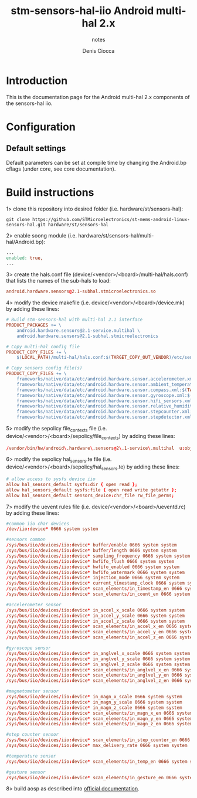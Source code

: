 #+TITLE: stm-sensors-hal-iio Android multi-hal 2.x
#+SUBTITLE: notes
#+AUTHOR: Denis Ciocca

* Introduction

This is the documentation page for the Android multi-hal 2.x components of the sensors-hal iio.

* Configuration
** Default settings

Default parameters can be set at compile time by changing the Android.bp cflags (under core, see core documentation).

* Build instructions

1> clone this repository into desired folder (i.e. hardware/st/sensors-hal):

#+begin_src shell
git clone https://github.com/STMicroelectronics/st-mems-android-linux-sensors-hal.git hardware/st/sensors-hal
#+end_src

2> enable soong module (i.e. hardware/st/sensors-hal/multi-hal/Android.bp):

#+begin_src makefile
...
enabled: true,
...
#+end_src

3> create the hals.conf file (device/<vendor>/<board>/multi-hal/hals.conf) that lists the names of the sub-hals to load:

#+begin_src conf
android.hardware.sensors@2.1-subhal.stmicroelectronics.so
#+end_src

4> modify the device makefile (i.e. device/<vendor>/<board>/device.mk) by adding these lines:

#+begin_src makefile
# Build stm-sensors-hal with multi-hal 2.1 interface
PRODUCT_PACKAGES += \
	android.hardware.sensors@2.1-service.multihal \
	android.hardware.sensors@2.1-subhal.stmicroelectronics

# Copy multi-hal config file
PRODUCT_COPY_FILES += \
	$(LOCAL_PATH)/multi-hal/hals.conf:$(TARGET_COPY_OUT_VENDOR)/etc/sensors/hals.conf

# Copy sensors config file(s)
PRODUCT_COPY_FILES += \
	frameworks/native/data/etc/android.hardware.sensor.accelerometer.xml:$(TARGET_COPY_OUT_VENDOR)/etc/permissions/android.hardware.sensor.accelerometer.xml \
	frameworks/native/data/etc/android.hardware.sensor.ambient_temperature.xml:$(TARGET_COPY_OUT_VENDOR)/etc/permissions/android.hardware.sensor.ambient_temperature.xml \
	frameworks/native/data/etc/android.hardware.sensor.compass.xml:$(TARGET_COPY_OUT_VENDOR)/etc/permissions/android.hardware.sensor.compass.xml \
	frameworks/native/data/etc/android.hardware.sensor.gyroscope.xml:$(TARGET_COPY_OUT_VENDOR)/etc/permissions/android.hardware.sensor.gyroscope.xml \
	frameworks/native/data/etc/android.hardware.sensor.hifi_sensors.xml:$(TARGET_COPY_OUT_VENDOR)/etc/permissions/android.hardware.sensor.hifi_sensors.xml \
	frameworks/native/data/etc/android.hardware.sensor.relative_humidity.xml:$(TARGET_COPY_OUT_VENDOR)/etc/permissions/android.hardware.sensor.relative_humidity.xml \
	frameworks/native/data/etc/android.hardware.sensor.stepcounter.xml:$(TARGET_COPY_OUT_VENDOR)/etc/permissions/android.hardware.sensor.stepcounter.xml \
	frameworks/native/data/etc/android.hardware.sensor.stepdetector.xml:$(TARGET_COPY_OUT_VENDOR)/etc/permissions/android.hardware.sensor.stepdetector.xml
#+end_src

5> modify the sepolicy file_contexts file (i.e. device/<vendor>/<board>/sepolicy/file_contexts) by adding these lines:

#+begin_src conf
/vendor/bin/hw/android\.hardware\.sensors@2\.1-service\.multihal  u:object_r:hal_sensors_default_exec:s0
#+end_src

6> modify the sepolicy hal_sensors.te file (i.e. device/<vendor>/<board>/sepolicy/hal_sensors.te) by adding these lines:

#+begin_src conf
# allow access to sysfs device iio
allow hal_sensors_default sysfs:dir { open read };
allow hal_sensors_default sysfs:file { open read write getattr };
allow hal_sensors_default sensors_device:chr_file rw_file_perms;
#+end_src

7> modify the uevent rules file (i.e. device/<vendor>/<board>/ueventd.rc) by adding these lines:

#+begin_src conf
#common iio char devices
/dev/iio:device* 0666 system system

#sensors common
/sys/bus/iio/devices/iio:device* buffer/enable 0666 system system
/sys/bus/iio/devices/iio:device* buffer/length 0666 system system
/sys/bus/iio/devices/iio:device* sampling_frequency 0666 system system
/sys/bus/iio/devices/iio:device* hwfifo_flush 0666 system system
/sys/bus/iio/devices/iio:device* hwfifo_enabled 0666 system system
/sys/bus/iio/devices/iio:device* hwfifo_watermark 0666 system system
/sys/bus/iio/devices/iio:device* injection_mode 0666 system system
/sys/bus/iio/devices/iio:device* current_timestamp_clock 0666 system system
/sys/bus/iio/devices/iio:device* scan_elements/in_timestamp_en 0666 system system
/sys/bus/iio/devices/iio:device* scan_elements/in_count_en 0666 system system

#accelerometer sensor
/sys/bus/iio/devices/iio:device* in_accel_x_scale 0666 system system
/sys/bus/iio/devices/iio:device* in_accel_y_scale 0666 system system
/sys/bus/iio/devices/iio:device* in_accel_z_scale 0666 system system
/sys/bus/iio/devices/iio:device* scan_elements/in_accel_x_en 0666 system system
/sys/bus/iio/devices/iio:device* scan_elements/in_accel_y_en 0666 system system
/sys/bus/iio/devices/iio:device* scan_elements/in_accel_z_en 0666 system system

#gyroscope sensor
/sys/bus/iio/devices/iio:device* in_anglvel_x_scale 0666 system system
/sys/bus/iio/devices/iio:device* in_anglvel_y_scale 0666 system system
/sys/bus/iio/devices/iio:device* in_anglvel_z_scale 0666 system system
/sys/bus/iio/devices/iio:device* scan_elements/in_anglvel_x_en 0666 system system
/sys/bus/iio/devices/iio:device* scan_elements/in_anglvel_y_en 0666 system system
/sys/bus/iio/devices/iio:device* scan_elements/in_anglvel_z_en 0666 system system

#magnetometer sensor
/sys/bus/iio/devices/iio:device* in_magn_x_scale 0666 system system
/sys/bus/iio/devices/iio:device* in_magn_y_scale 0666 system system
/sys/bus/iio/devices/iio:device* in_magn_z_scale 0666 system system
/sys/bus/iio/devices/iio:device* scan_elements/in_magn_x_en 0666 system system
/sys/bus/iio/devices/iio:device* scan_elements/in_magn_y_en 0666 system system
/sys/bus/iio/devices/iio:device* scan_elements/in_magn_z_en 0666 system system

#step counter sensor
/sys/bus/iio/devices/iio:device* scan_elements/in_step_counter_en 0666 system system
/sys/bus/iio/devices/iio:device* max_delivery_rate 0666 system system

#temperature sensor
/sys/bus/iio/devices/iio:device* scan_elements/in_temp_en 0666 system system

#gesture sensor
/sys/bus/iio/devices/iio:device* scan_elements/in_gesture_en 0666 system system
#+end_src

8> build aosp as described into [[https://source.android.com/setup/build/building][official documentation]].
